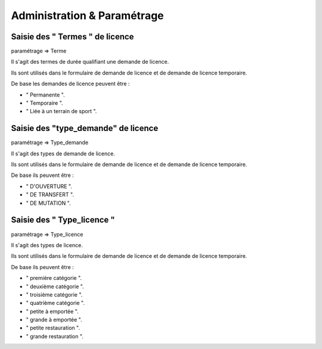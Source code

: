 .. _administration:

############################
Administration & Paramétrage
############################


********************************
Saisie des " Termes " de licence
********************************

paramétrage => Terme

Il s'agit des termes de durée qualifiant une demande de licence.

Ils sont utilisés dans le formulaire de demande de licence et de demande de licence temporaire.

De base les demandes de licence peuvent être :

• " Permanente ".
• " Temporaire ".
• " Liée à un terrain de sport ".


************************************
Saisie des "type_demande" de licence
************************************

paramétrage => Type_demande

Il s'agit des types de demande de licence.

Ils sont utilisés dans le formulaire de demande de licence et de demande de licence temporaire.

De base ils peuvent être :

• " D'OUVERTURE ".
• " DE TRANSFERT ".
• " DE MUTATION ".


***************************
Saisie des " Type_licence "
***************************

paramétrage => Type_licence

Il s'agit des types de licence.

Ils sont utilisés dans le formulaire de demande de licence et de demande de licence temporaire.

De base ils peuvent être :

• " première catégorie ".
• " deuxième catégorie ".
• " troisième catégorie ".
• " quatrième catégorie ".
• " petite à emportée ".
• " grande à emportée ".
• " petite restauration ".
• " grande restauration ".


